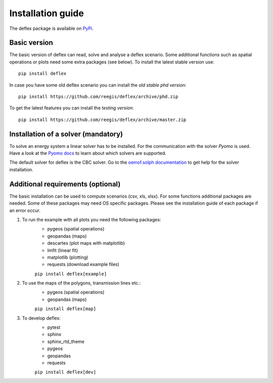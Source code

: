 .. _installation_guide:

==================
Installation guide
==================

The deflex package is available on `PyPi <https://pypi.org/project/deflex/>`_.

Basic version
-------------

The basic version of deflex can read, solve and analyse a deflex scenario.
Some additional functions such as spatial operations or plots need some extra
packages (see below). To install the latest stable version use::

    pip install deflex

In case you have some old deflex scenario you can install the `old stable phd version`::

    pip install https://github.com/reegis/deflex/archive/phd.zip

To get the latest features you can install the `testing version`::

    pip install https://github.com/reegis/deflex/archive/master.zip


Installation of a solver (mandatory)
------------------------------------

To solve an energy system a linear solver has to be installed. For the
communication with the solver `Pyomo` is used. Have a look at the `Pyomo docs <https://pyomo.readthedocs.io/en/stable/solving_pyomo_models.html#supported-solvers>`_ to learn about which solvers are supported.

The default solver for deflex is the CBC solver. Go to the
`oemof.solph documentation
<https://oemof-solph.readthedocs.io/en/latest/readme.html#installing-a-solver>`_
to get help for the solver installation.


Additional requirements (optional)
----------------------------------

The basic installation can be used to compute scenarios (csv, xls, xlsx). For
some functions additional packages are needed. Some of these packages may need
OS specific packages. Please see the installation guide of each package if an
error occur.

1. To run the example with all plots you need the following packages:
    * pygeos (spatial operations)
    * geopandas (maps)
    * descartes (plot maps with matplotlib)
    * lmfit (linear fit)
    * matplotlib (plotting)
    * requests (download example files)

    ``pip install deflex[example]``

2. To use the maps of the polygons, transmission lines etc.:
    * pygeos (spatial operations)
    * geopandas (maps)

    ``pip install deflex[map]``

3. To develop deflex:
    * pytest
    * sphinx
    * sphinx_rtd_theme
    * pygeos
    * geopandas
    * requests

    ``pip install deflex[dev]``

